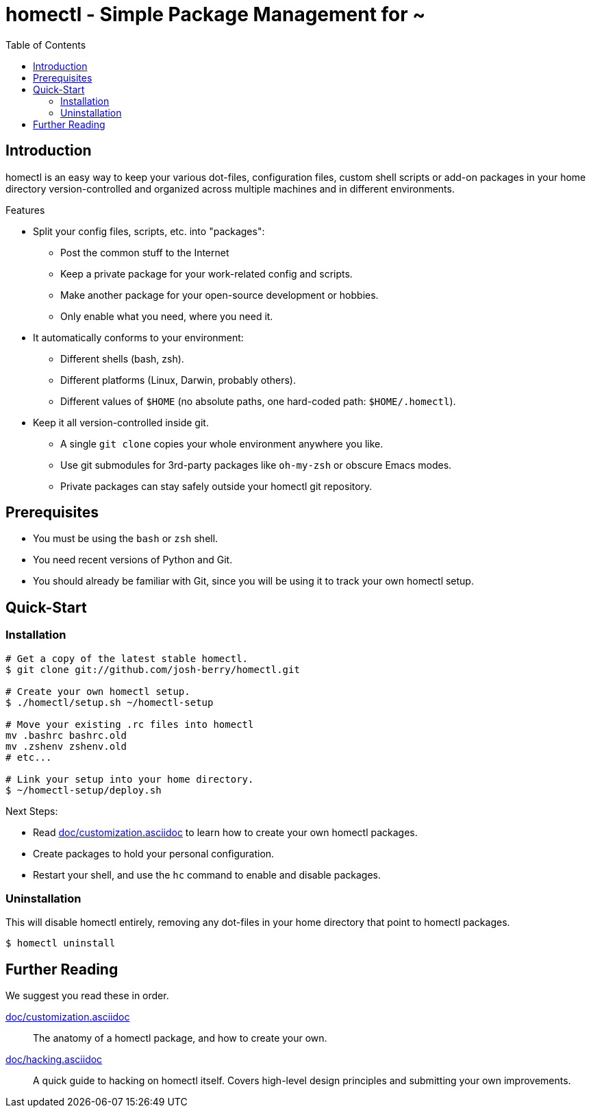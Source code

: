 homectl - Simple Package Management for ~
=========================================
:toc:

Introduction
------------

homectl is an easy way to keep your various dot-files, configuration files,
custom shell scripts or add-on packages in your home directory
version-controlled and organized across multiple machines and in different
environments.

.Features

  * Split your config files, scripts, etc. into "packages":
    ** Post the common stuff to the Internet
    ** Keep a private package for your work-related config and scripts.
    ** Make another package for your open-source development or hobbies.
    ** Only enable what you need, where you need it.

  * It automatically conforms to your environment:
    ** Different shells (bash, zsh).
    ** Different platforms (Linux, Darwin, probably others).
    ** Different values of +$HOME+ (no absolute paths, one hard-coded path:
       +$HOME/.homectl+).

  * Keep it all version-controlled inside git.
    ** A single +git clone+ copies your whole environment anywhere you like.
    ** Use git submodules for 3rd-party packages like +oh-my-zsh+ or obscure
       Emacs modes.
    ** Private packages can stay safely outside your homectl git repository.

Prerequisites
-------------

* You must be using the +bash+ or +zsh+ shell.

* You need recent versions of Python and Git.

* You should already be familiar with Git, since you will be using it to track
  your own homectl setup.

Quick-Start
-----------

Installation
~~~~~~~~~~~~

-----------------------------------
# Get a copy of the latest stable homectl.
$ git clone git://github.com/josh-berry/homectl.git

# Create your own homectl setup.
$ ./homectl/setup.sh ~/homectl-setup

# Move your existing .rc files into homectl
mv .bashrc bashrc.old
mv .zshenv zshenv.old
# etc...

# Link your setup into your home directory.
$ ~/homectl-setup/deploy.sh
-----------------------------------

.Next Steps:

  * Read link:doc/customization.asciidoc[] to learn how to create your own
    homectl packages.

  * Create packages to hold your personal configuration.

  * Restart your shell, and use the +hc+ command to enable and disable packages.

Uninstallation
~~~~~~~~~~~~~~

This will disable homectl entirely, removing any dot-files in your home
directory that point to homectl packages.

------------------------------------
$ homectl uninstall
------------------------------------

Further Reading
---------------

We suggest you read these in order.

link:doc/customization.asciidoc[]::
    The anatomy of a homectl package, and how to create your own.

link:doc/hacking.asciidoc[]::
    A quick guide to hacking on homectl itself.  Covers high-level design
    principles and submitting your own improvements.
